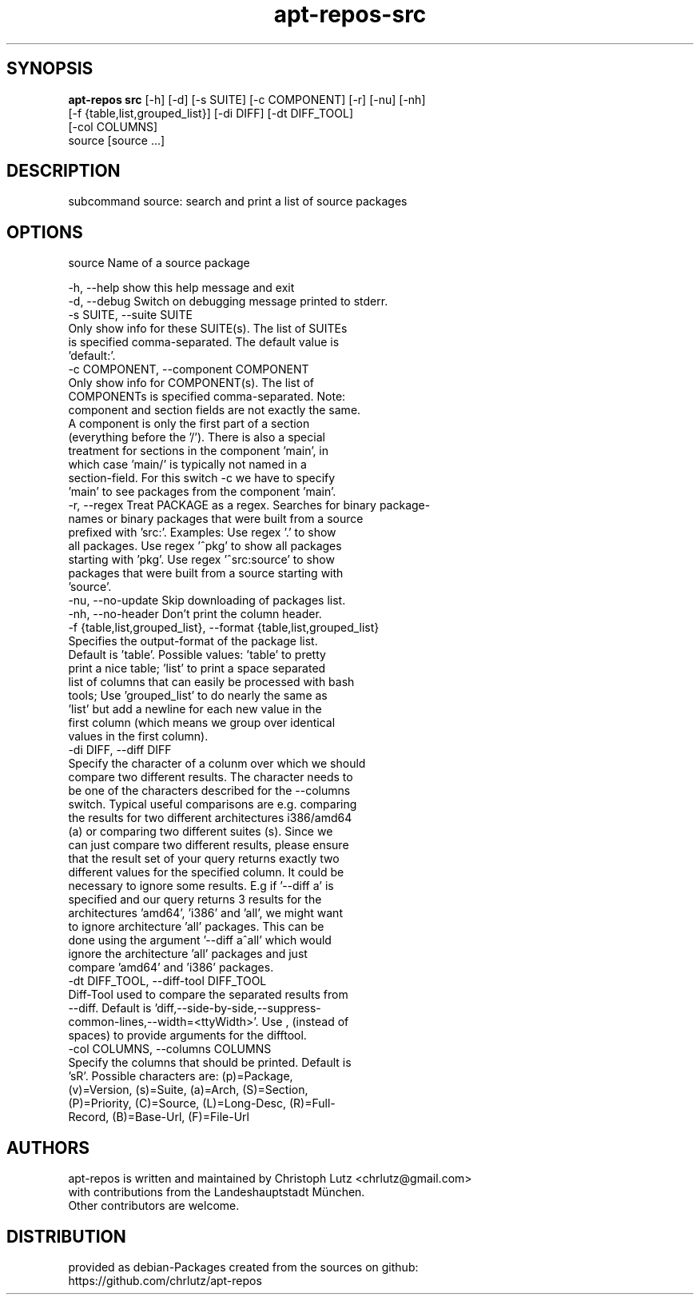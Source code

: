 .TH apt-repos-src 1 2018\-03\-26
.SH SYNOPSIS
 \fBapt\-repos src\fR [-h] [-d] [-s SUITE] [-c COMPONENT] [-r] [-nu] [-nh]
              [-f {table,list,grouped_list}] [-di DIFF] [-dt DIFF_TOOL]
              [-col COLUMNS]
              source [source ...]


.SH DESCRIPTION
subcommand source: search and print a list of source packages
.SH OPTIONS
  source                Name of a source package

  -h, --help            show this help message and exit
  -d, --debug           Switch on debugging message printed to stderr.
  -s SUITE, --suite SUITE
                        Only show info for these SUITE(s). The list of SUITEs
                        is specified comma-separated. The default value is
                        'default:'.
  -c COMPONENT, --component COMPONENT
                        Only show info for COMPONENT(s). The list of
                        COMPONENTs is specified comma-separated. Note:
                        component and section fields are not exactly the same.
                        A component is only the first part of a section
                        (everything before the '/'). There is also a special
                        treatment for sections in the component 'main', in
                        which case 'main/' is typically not named in a
                        section-field. For this switch -c we have to specify
                        'main' to see packages from the component 'main'.
  -r, --regex           Treat PACKAGE as a regex. Searches for binary package-
                        names or binary packages that were built from a source
                        prefixed with 'src:'. Examples: Use regex '.' to show
                        all packages. Use regex '^pkg' to show all packages
                        starting with 'pkg'. Use regex '^src:source' to show
                        packages that were built from a source starting with
                        'source'.
  -nu, --no-update      Skip downloading of packages list.
  -nh, --no-header      Don't print the column header.
  -f {table,list,grouped_list}, --format {table,list,grouped_list}
                        Specifies the output-format of the package list.
                        Default is 'table'. Possible values: 'table' to pretty
                        print a nice table; 'list' to print a space separated
                        list of columns that can easily be processed with bash
                        tools; Use 'grouped_list' to do nearly the same as
                        'list' but add a newline for each new value in the
                        first column (which means we group over identical
                        values in the first column).
  -di DIFF, --diff DIFF
                        Specify the character of a colunm over which we should
                        compare two different results. The character needs to
                        be one of the characters described for the --columns
                        switch. Typical useful comparisons are e.g. comparing
                        the results for two different architectures i386/amd64
                        (a) or comparing two different suites (s). Since we
                        can just compare two different results, please ensure
                        that the result set of your query returns exactly two
                        different values for the specified column. It could be
                        necessary to ignore some results. E.g if '--diff a' is
                        specified and our query returns 3 results for the
                        architectures 'amd64', 'i386' and 'all', we might want
                        to ignore architecture 'all' packages. This can be
                        done using the argument '--diff a^all' which would
                        ignore the architecture 'all' packages and just
                        compare 'amd64' and 'i386' packages.
  -dt DIFF_TOOL, --diff-tool DIFF_TOOL
                        Diff-Tool used to compare the separated results from
                        --diff. Default is 'diff,--side-by-side,--suppress-
                        common-lines,--width=<ttyWidth>'. Use , (instead of
                        spaces) to provide arguments for the difftool.
  -col COLUMNS, --columns COLUMNS
                        Specify the columns that should be printed. Default is
                        'sR'. Possible characters are: (p)=Package,
                        (v)=Version, (s)=Suite, (a)=Arch, (S)=Section,
                        (P)=Priority, (C)=Source, (L)=Long-Desc, (R)=Full-
                        Record, (B)=Base-Url, (F)=File-Url
.SH AUTHORS
 apt-repos is written and maintained by Christoph Lutz <chrlutz@gmail.com>
 with contributions from the Landeshauptstadt München.
 Other contributors are welcome.
.SH DISTRIBUTION
 provided as debian-Packages created from the sources on github:
 https://github.com/chrlutz/apt-repos